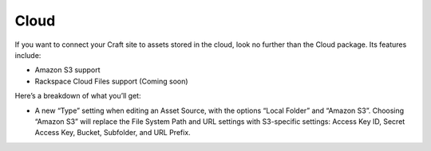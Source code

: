 Cloud
=====

If you want to connect your Craft site to assets stored in the cloud, look no further than the Cloud package. Its features include:

* Amazon S3 support
* Rackspace Cloud Files support (Coming soon)

Here’s a breakdown of what you’ll get:

* A new “Type” setting when editing an Asset Source, with the options “Local Folder” and “Amazon S3”. Choosing “Amazon S3” will replace the File System Path and URL settings with S3-specific settings: Access Key ID, Secret Access Key, Bucket, Subfolder, and URL Prefix.

